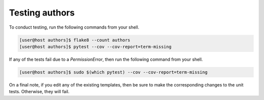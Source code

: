 Testing authors
===============

To conduct testing, run the following commands from your shell.

.. code-block:: console

   [user@host authors]$ flake8 --count authors
   [user@host authors]$ pytest --cov --cov-report=term-missing

If any of the tests fail due to a `PermissionError`, then run the following command from your shell.

.. code-block:: console

   [user@host authors]$ sudo $(which pytest) --cov --cov-report=term-missing

On a final note, if you edit any of the existing templates, then be sure to make the corresponding changes to the unit tests.  Otherwise, they will fail.
